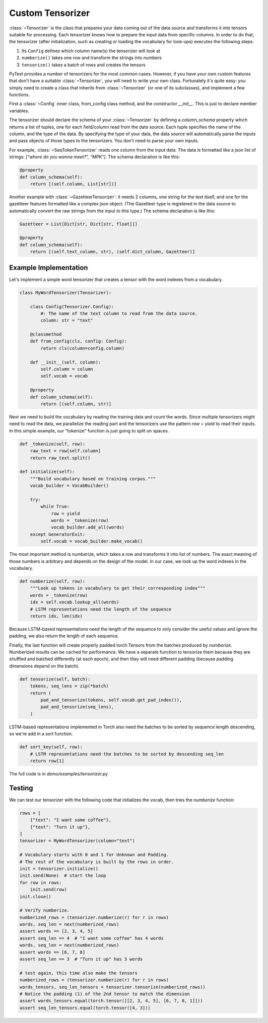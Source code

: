 Custom Tensorizer
=================

:class:`~Tensorizer` is the class that prepares your data coming out of the data source and transforms it into tensors suitable for processing. Each tensorizer knows how to prepare the input data from specific columns. In order to do that, the tensorizer (after initialization, such as creating or loading the vocabulary for look-ups) executes the following steps:

#. Its ``Config`` defines which column name(s) the tensorizer will look at
#. ``numberize()`` takes one row and transform the strings into numbers
#. ``tensorize()`` takes a batch of rows and creates the tensors

PyText provides a number of tensorizers for the most common cases. However, if you have your own custom features that don't have a suitable :class:`~Tensorizer`, you will need to write your own class. Fortunately it's quite easy: you simply need to create a class that inherits from :class:`~Tensorizer` (or one of its subclasses), and implement a few functions.

First a :class:`~Config` inner class, from_config class method, and the constructor `__init__`. This is just to declare member variables.

The tensorizer should declare the schema of your :class:`~Tensorizer` by defining a `column_schema` property which returns a list of tuples, one for each field/column read from the data source. Each tuple specifies the name of the column, and the type of the data. By specifying the type of your data, the data source will automatically parse the inputs and pass objects of those types to the tensorizers. You don't need to parse your own inputs.

For example, :class:`~SeqTokenTensorizer` reads one column from the input data. The data is formatted like a json list of strings: `["where do you wanna meet?", "MPK"]`. The schema declaration is like this:

.. code:: python

    @property
    def column_schema(self):
        return [(self.column, List[str])]


Another example with :class:`~GazetteerTensorizer`: it needs 2 columns, one string for the text itself, and one for the gazetteer features formatted like a complex json object. (The Gazetteer type is registered in the data source to automatically convert the raw strings from the input to this type.) The schema declaration is like this:

.. code:: python

    Gazetteer = List[Dict[str, Dict[str, float]]]

    @property
    def column_schema(self):
        return [(self.text_column, str), (self.dict_column, Gazetteer)]


Example Implementation
----------------------

Let's implement a simple word tensorizer that creates a tensor with the word indexes from a vocabulary.

.. code:: python

    class MyWordTensorizer(Tensorizer):

        class Config(Tensorizer.Config):
            #: The name of the text column to read from the data source.
            column: str = "text"

        @classmethod
        def from_config(cls, config: Config):
            return cls(column=config.column)

        def __init__(self, column):
            self.column = column
            self.vocab = vocab

        @property
        def column_schema(self):
            return [(self.column, str)]

Next we need to build the vocabulary by reading the training data and count the words. Since multiple tensorizers might need to read the data, we parallelize the reading part and the tensorizers use the pattern `row = yield` to read their inputs. In this simple example, our "tokenize" function is just going to split on spaces.

.. code:: python

    def _tokenize(self, row):
        raw_text = row[self.column]
        return raw_text.split()

    def initialize(self):
        """Build vocabulary based on training corpus."""
        vocab_builder = VocabBuilder()

        try:
            while True:
                row = yield
                words = _tokenize(row)
                vocab_builder.add_all(words)
        except GeneratorExit:
            self.vocab = vocab_builder.make_vocab()

The most important method is numberize, which takes a row and transforms it into list of numbers. The exact meaning of those numbers is arbitrary and depends on the design of the model. In our case, we look up the word indexes in the vocabulary.

.. code:: python

    def numberize(self, row):
        """Look up tokens in vocabulary to get their corresponding index"""
        words = _tokenize(row)
        idx = self.vocab.lookup_all(words)
        # LSTM representations need the length of the sequence
        return idx, len(idx)

Because LSTM-based representations need the length of the sequence to only consider the useful values and ignore the padding, we also return the length of each sequence.

Finally, the last function will create properly padded torch.Tensors from the batches produced by `numberize`. Numberized results can be cached for performance. We have a separate function to tensorize them because they are shuffled and batched differently (at each epoch), and then they will need different padding (because padding dimensions depend on the batch).

.. code:: python

    def tensorize(self, batch):
        tokens, seq_lens = zip(*batch)
        return (
            pad_and_tensorize(tokens, self.vocab.get_pad_index()),
            pad_and_tensorize(seq_lens),
        )

LSTM-based representations implemented in Torch also need the batches to be sorted by sequence length descending, so we're add in a sort function.

.. code:: python

    def sort_key(self, row):
        # LSTM representations need the batches to be sorted by descending seq_len
        return row[1]

The full code is in `demo/examples/tensorizer.py`


Testing
-------

We can test our tensorizer with the following code that initializes the vocab, then tries the `numberize` function:


.. code:: python

    rows = [
        {"text": "I want some coffee"},
        {"text": "Turn it up"},
    ]
    tensorizer = MyWordTensorizer(column="text")

    # Vocabulary starts with 0 and 1 for Unknown and Padding.
    # The rest of the vocabulary is built by the rows in order.
    init = tensorizer.initialize()
    init.send(None)  # start the loop
    for row in rows:
        init.send(row)
    init.close()

    # Verify numberize.
    numberized_rows = (tensorizer.numberize(r) for r in rows)
    words, seq_len = next(numberized_rows)
    assert words == [2, 3, 4, 5]
    assert seq_len == 4  # "I want some coffee" has 4 words
    words, seq_len = next(numberized_rows)
    assert words == [6, 7, 8]
    assert seq_len == 3  # "Turn it up" has 3 words

    # test again, this time also make the tensors
    numberized_rows = (tensorizer.numberize(r) for r in rows)
    words_tensors, seq_len_tensors = tensorizer.tensorize(numberized_rows))
    # Notice the padding (1) of the 2nd tensor to match the dimension
    assert words_tensors.equal(torch.tensor([[2, 3, 4, 5], [6, 7, 8, 1]]))
    assert seq_len_tensors.equal(torch.tensor([4, 3]))
